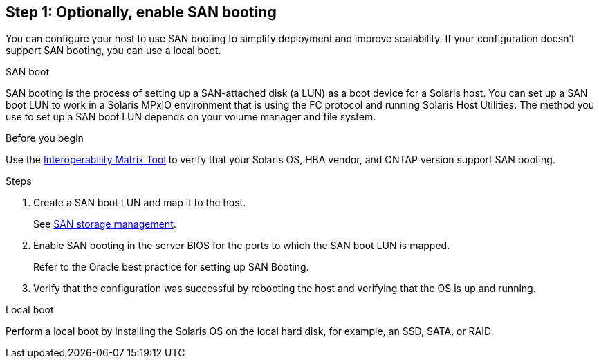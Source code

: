 == Step 1: Optionally, enable SAN booting
You can configure your host to use SAN booting to simplify deployment and improve scalability. If your configuration doesn't support SAN booting, you can use a local boot.

[role="tabbed-block"]
====
.SAN boot
--
SAN booting is the process of setting up a SAN-attached disk (a LUN) as a boot device for a Solaris host. You can set up a SAN boot LUN to work in a Solaris MPxIO environment that is using the FC protocol and running Solaris Host Utilities. The method you use to set up a SAN boot LUN depends on your volume manager and file system.

.Before you begin
Use the link:https://mysupport.netapp.com/matrix/#welcome[Interoperability Matrix Tool^] to verify that your Solaris OS, HBA vendor, and ONTAP version support SAN booting.

.Steps
. Create a SAN boot LUN and map it to the host.
+
See link:https://docs.netapp.com/us-en/ontap/san-management/index.html[SAN storage management^].

. Enable SAN booting in the server BIOS for the ports to which the SAN boot LUN is mapped. 
+
Refer to the Oracle best practice for setting up SAN Booting.
. Verify that the configuration was successful by rebooting the host and verifying that the OS is up and running.
--

.Local boot
--
Perform a local boot by installing the Solaris OS on the local hard disk, for example, an SSD, SATA, or RAID.
--

====